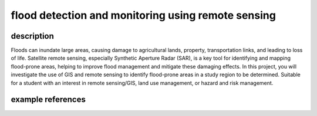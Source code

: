 flood detection and monitoring using remote sensing
=====================================================

description
-------------

Floods can inundate large areas, causing damage to agricultural lands, property, transportation links, and leading to
loss of life. Satellite remote sensing, especially Synthetic Aperture Radar (SAR), is a key tool for identifying and
mapping flood-prone areas, helping to improve flood management and mitigate these damaging effects. In this project,
you will investigate the use of GIS and remote sensing to identify flood-prone areas in a study region to be determined.
Suitable for a student with an interest in remote sensing/GIS, land use management, or hazard and risk management.

example references
-------------------

.. rst-class:: ref

    Brivio, P.A., Colombo, R., Maggi, M., Tomasoni, R., 2002. Integration of remote sensing data and GIS for
    accurate mapping of flooded areas. *International Journal of Remote Sensing* 23, 429–441.
    doi: `10.1080/01431160010014729 <https://doi.org/10.1080/01431160010014729>`__

    Clement, M. A., Kilsby, C. G., Moore, P., 2018. Multi-temporal synthetic aperture radar flood mapping using
    change detection. *Journal of Flood Risk Management* 11, 152–168.
    doi: `10.1111/jfr3.12303 <https://doi.org/10.1111/jfr3.12303>`__

    Pulvirenti, L., Pierdicca, N., Chini, M., Guerriero, L., 2011. An algorithm for operational flood mapping from
    Synthetic Aperture Radar (SAR) data using fuzzy logic. *Natural Hazards and Earth System Sciences* 11, 529–540.
    doi: `10.5194/nhess-11-529-2011 <https://doi.org/10.5194/nhess-11-529-2011>`__

